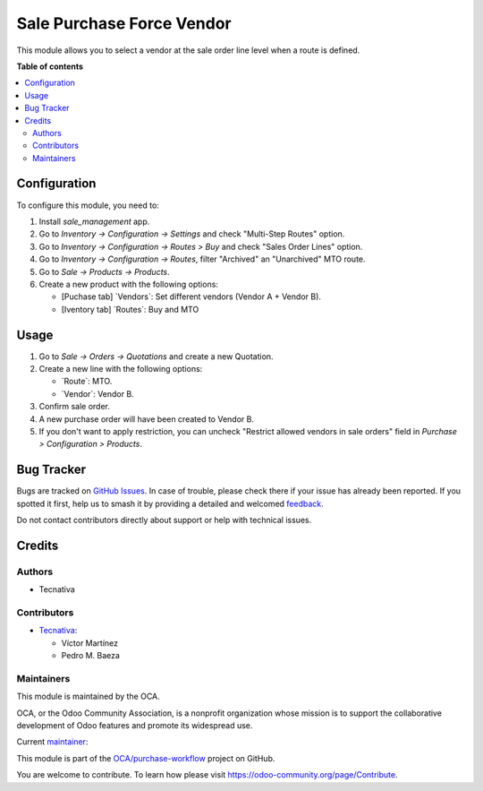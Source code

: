 ==========================
Sale Purchase Force Vendor
==========================

.. 
   !!!!!!!!!!!!!!!!!!!!!!!!!!!!!!!!!!!!!!!!!!!!!!!!!!!!
   !! This file is generated by oca-gen-addon-readme !!
   !! changes will be overwritten.                   !!
   !!!!!!!!!!!!!!!!!!!!!!!!!!!!!!!!!!!!!!!!!!!!!!!!!!!!
   !! source digest: sha256:4ca24f3c0cb460f04dc85d07fe41b35a541fa0d4a58e5c0fbfde7a90b6e02af2
   !!!!!!!!!!!!!!!!!!!!!!!!!!!!!!!!!!!!!!!!!!!!!!!!!!!!

.. |badge1| image:: https://img.shields.io/badge/maturity-Beta-yellow.png
    :target: https://odoo-community.org/page/development-status
    :alt: Beta
.. |badge2| image:: https://img.shields.io/badge/licence-AGPL--3-blue.png
    :target: http://www.gnu.org/licenses/agpl-3.0-standalone.html
    :alt: License: AGPL-3
.. |badge3| image:: https://img.shields.io/badge/github-OCA%2Fpurchase--workflow-lightgray.png?logo=github
    :target: https://github.com/OCA/purchase-workflow/tree/17.0/sale_purchase_force_vendor
    :alt: OCA/purchase-workflow
.. |badge4| image:: https://img.shields.io/badge/weblate-Translate%20me-F47D42.png
    :target: https://translation.odoo-community.org/projects/purchase-workflow-17-0/purchase-workflow-17-0-sale_purchase_force_vendor
    :alt: Translate me on Weblate
.. |badge5| image:: https://img.shields.io/badge/runboat-Try%20me-875A7B.png
    :target: https://runboat.odoo-community.org/builds?repo=OCA/purchase-workflow&target_branch=17.0
    :alt: Try me on Runboat

|badge1| |badge2| |badge3| |badge4| |badge5|

This module allows you to select a vendor at the sale order line level
when a route is defined.

**Table of contents**

.. contents::
   :local:

Configuration
=============

To configure this module, you need to:

1. Install *sale_management* app.
2. Go to *Inventory -> Configuration -> Settings* and check "Multi-Step
   Routes" option.
3. Go to *Inventory -> Configuration -> Routes > Buy* and check "Sales
   Order Lines" option.
4. Go to *Inventory -> Configuration -> Routes*, filter "Archived" an
   "Unarchived" MTO route.
5. Go to *Sale -> Products -> Products*.
6. Create a new product with the following options:

   - [Puchase tab] \`Vendors\`: Set different vendors (Vendor A + Vendor
     B).
   - [Iventory tab] \`Routes\`: Buy and MTO

Usage
=====

1. Go to *Sale -> Orders -> Quotations* and create a new Quotation.
2. Create a new line with the following options:

   - \`Route\`: MTO.
   - \`Vendor\`: Vendor B.

3. Confirm sale order.
4. A new purchase order will have been created to Vendor B.
5. If you don't want to apply restriction, you can uncheck "Restrict
   allowed vendors in sale orders" field in *Purchase > Configuration >
   Products*.

Bug Tracker
===========

Bugs are tracked on `GitHub Issues <https://github.com/OCA/purchase-workflow/issues>`_.
In case of trouble, please check there if your issue has already been reported.
If you spotted it first, help us to smash it by providing a detailed and welcomed
`feedback <https://github.com/OCA/purchase-workflow/issues/new?body=module:%20sale_purchase_force_vendor%0Aversion:%2017.0%0A%0A**Steps%20to%20reproduce**%0A-%20...%0A%0A**Current%20behavior**%0A%0A**Expected%20behavior**>`_.

Do not contact contributors directly about support or help with technical issues.

Credits
=======

Authors
-------

* Tecnativa

Contributors
------------

- `Tecnativa <https://www.tecnativa.com>`__:

  - Víctor Martínez
  - Pedro M. Baeza

Maintainers
-----------

This module is maintained by the OCA.

.. image:: https://odoo-community.org/logo.png
   :alt: Odoo Community Association
   :target: https://odoo-community.org

OCA, or the Odoo Community Association, is a nonprofit organization whose
mission is to support the collaborative development of Odoo features and
promote its widespread use.

.. |maintainer-victoralmau| image:: https://github.com/victoralmau.png?size=40px
    :target: https://github.com/victoralmau
    :alt: victoralmau

Current `maintainer <https://odoo-community.org/page/maintainer-role>`__:

|maintainer-victoralmau| 

This module is part of the `OCA/purchase-workflow <https://github.com/OCA/purchase-workflow/tree/17.0/sale_purchase_force_vendor>`_ project on GitHub.

You are welcome to contribute. To learn how please visit https://odoo-community.org/page/Contribute.
